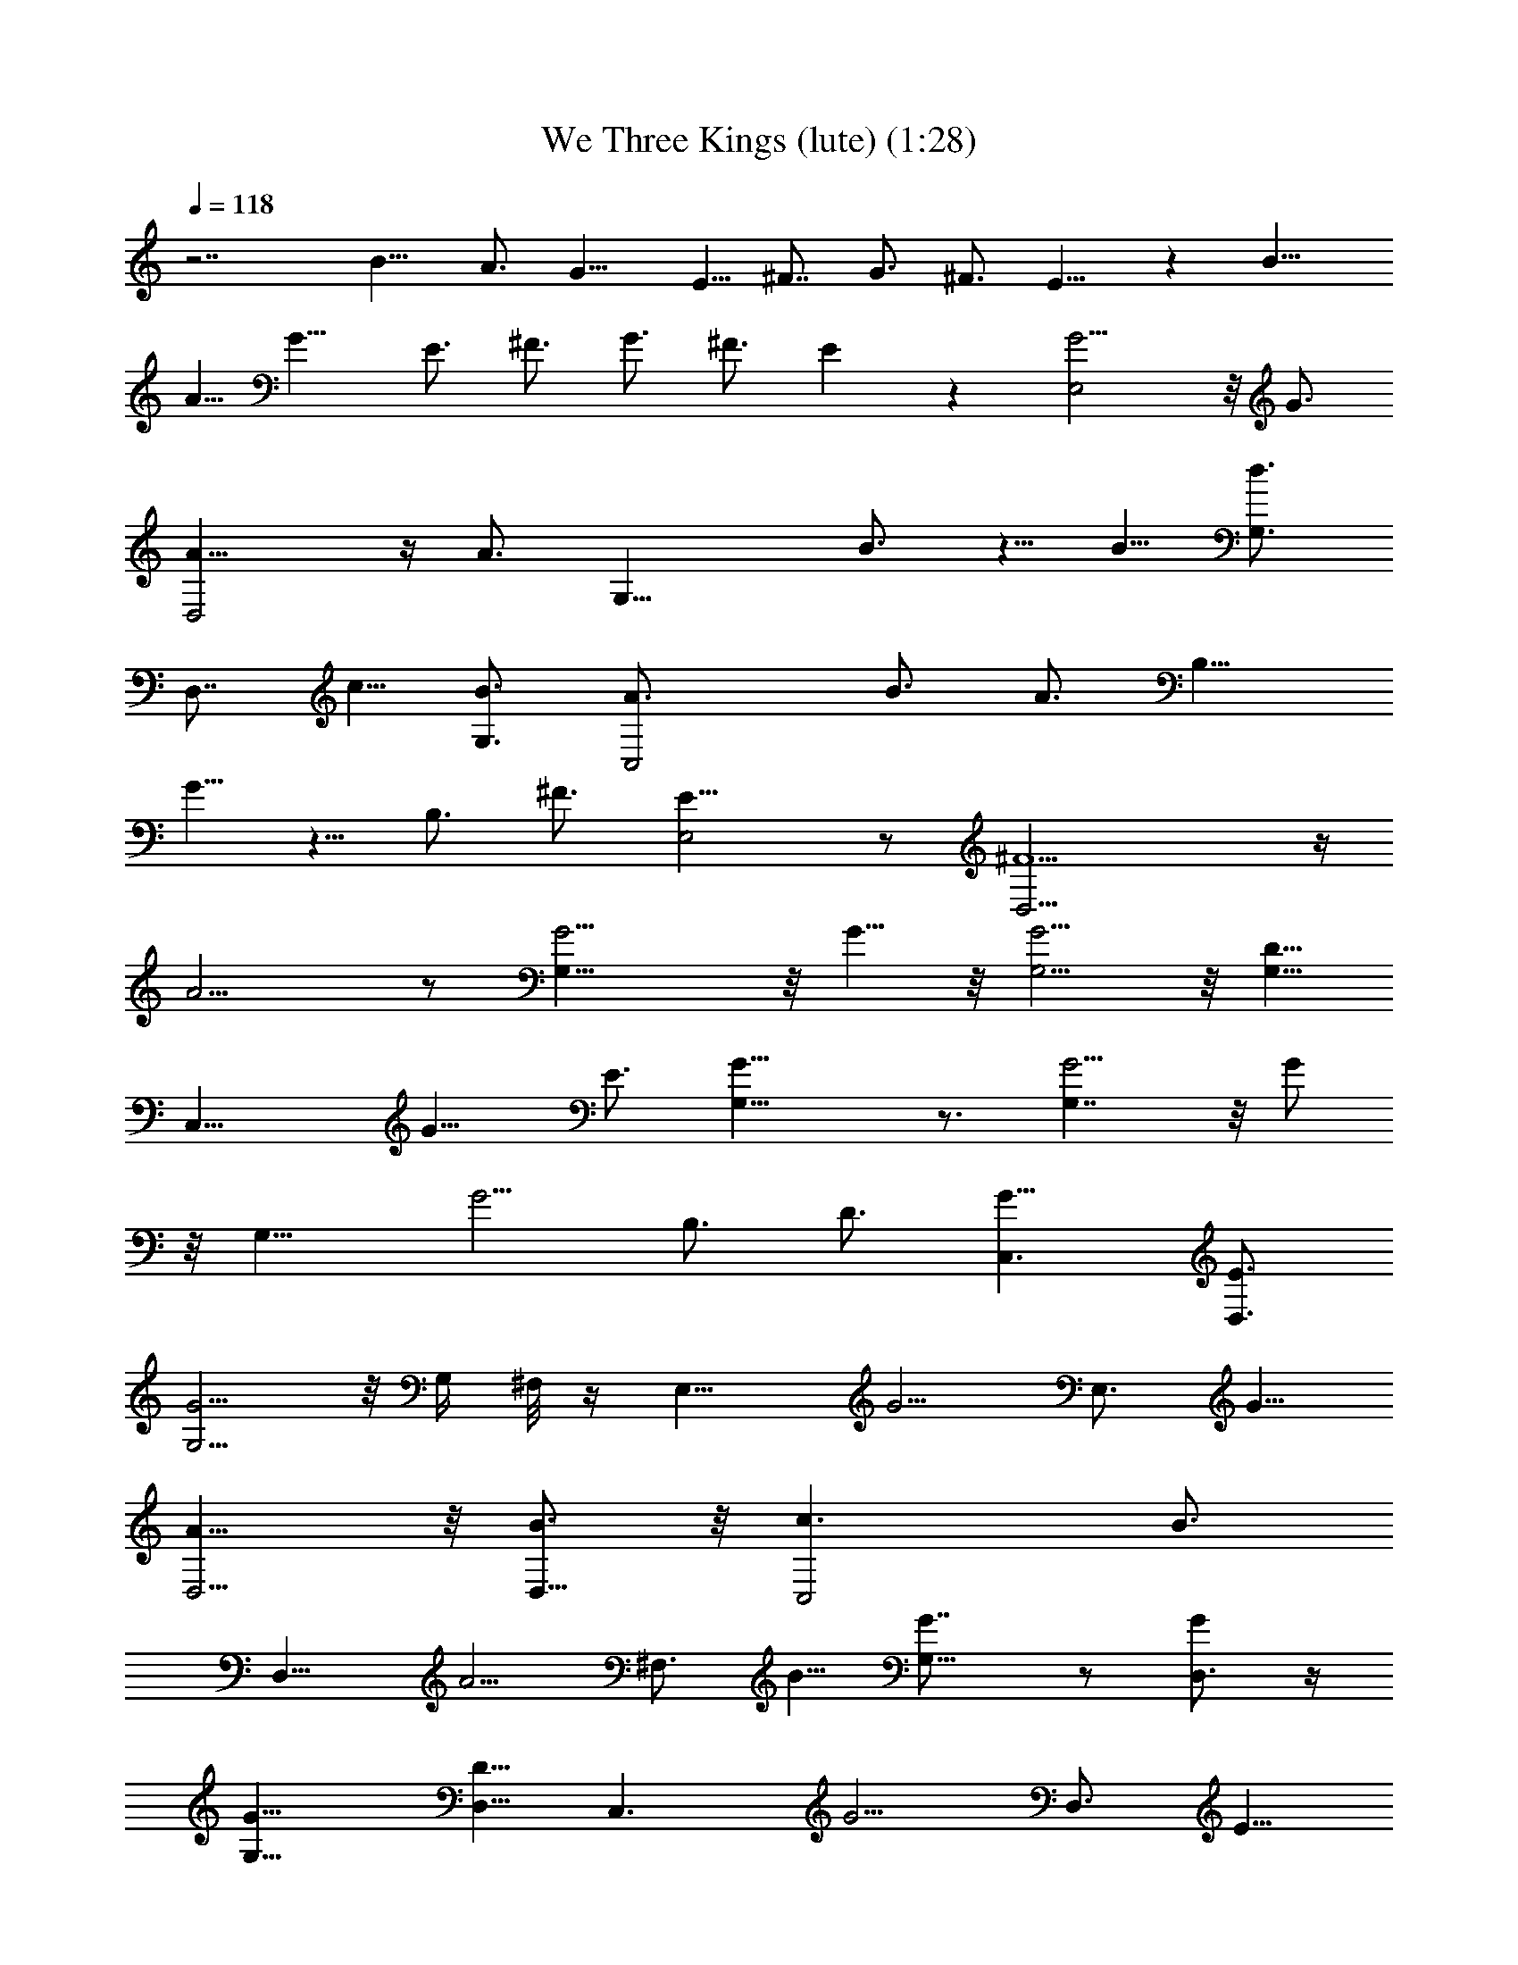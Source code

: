 X:1
T:We Three Kings (lute) (1:28)
Z:Transcribed by Tirithannon - Elendilmir
L:1/4
Q:118
K:C
z7/2 B11/8 A3/4 G11/8 E5/8 [^F7/8z3/4] [G3/4z5/8] ^F3/4 E9/8 z B11/8
A5/8 G11/8 E3/4 [^F3/4z5/8] G3/4 ^F3/4 E z [E,2G5/4] z/8 G3/4
[D,2A9/8] z/4 [A3/4z5/8] [G,17/8z/8] B3/4 z5/8 B5/8 [G,3/4d3/4z5/8]
[D,7/8z/8] c5/8 [G,3/4B3/4] [C,2A3/4z5/8] B3/4 [A3/4z5/8] [B,9/8z/8]
G5/8 z5/8 [B,3/4z/8] [^F3/4z5/8] [E,2E13/8] z/2 [D,19/4^F5/2] z/4
A9/4 z/2 [G,17/8G5/4] z/8 G5/8 z/8 [G,5/4G5/4] z/8 [G,5/8D5/8]
[C,17/8z/8] G11/8 [E3/4z5/8] [G,17/8G11/8] z3/4 [G,7/4G5/4] z/8 G/2
z/8 [G,11/8z/8] G5/4 [B,3/4z/8] [D3/4z5/8] [C,3/2G11/8] [D,3/4E3/4]
[G,5/4G5/4] z/8 G,/4 ^F,/8 z/4 [E,11/8z/8] G5/4 [E,3/4z/8] G5/8
[D,5/4A11/8] z/8 [D,5/8B3/4] z/8 [C,2c3/2z11/8] [B3/4z5/8]
[D,11/8z/8] A5/4 [^F,3/4z/8] B5/8 [G,11/8G7/8] z/2 [D,3/4G/2] z/4
[G,11/8G11/8] [D,5/8D5/8] [C,3/2z/8] G5/4 [D,3/4z/8] E5/8
[G,17/8G9/4] z2 [B13/8z3/2] A5/8 G11/8 E5/8 z/8 [^F3/4z5/8] G3/4
^F5/8 E5/4 z7/8 [B11/8b11/8] [a3/4A5/8] z/8 [G11/8g11/8] [E3/4e5/8]
[^f3/4^F3/4] [G3/4g3/4] [^f5/8^F5/8] [e11/8E3/2] z3/4 [g9/8B] z3/8
[B5/8g5/8] [A9/8a9/8] z3/8 [a5/8A5/8] [b9/8B9/8] z/4 [b5/8B/2] z/4
[d5/8B/2] z/8 [A3/4c'3/4] [G5/8b5/8] [a3/4^F3/4] [b5/8G5/8]
[^F3/4a3/4] [E5/8g5/8] z3/4 [^f3/4B,3/4] [E27/8e33/8] z3/4
[D,4D25/8^f11/8] z3/4 [A9/8a5/4] z7/8 [G,9/8z] D,3/8 G,/4 z/8 D,/4
z/8 G,15/8 z/8 [C,3/2z11/8] D,3/4 G,15/8 z/4 [G,11/8z3/8] [D11/8z3/8]
[G3/4z/4] [D,/4A/4] z/8 [G,/4B/4] z/8 [D,/4d/4] G,/8 [G,2g3/4z/4]
[D9/8z3/8] [G/2z3/8] A/4 z/8 B/8 z/4 d/8 z/8 [C,C3/4e5/8z3/8] G3/8
c/8 z/8 B,/8 [B,/2d/4] G/4 z/8 [A,/8c/4] z/4 [G,B3/4z3/8] [D3/8z/4]
G/4 z/8 [G,/4B3/8] z/8 [^F,5/8g/4] z/8 ^f/4 E,/8 [g3/4E,9/8z/4]
[B,7/8z3/8] ^F/4 z/8 G/4 [E,3/4z/8] [g/2z/4] B,/4 z/8 [D,5/4az3/8]
[A,/2z3/8] D/4 z/8 A/8 z/8 [D,5/8b5/8z3/8] D/4 z/8
[C,9/8C7/4c'5/8z3/8] [c3/8z/4] e/4 z/8 G3/8 [C,5/8b/2] z/8 [D,5/4z/8]
[D9/8az/4] [^F5/8z3/8] G/4 z/8 d/4 [D,3/4z/8] b/4 D/4 z/8 [G,9/8z]
D,3/8 G,/4 z/8 D,/4 z/8 G,15/8 z/8 [C,3/2z11/8] D,3/4 G,15/8 z/4
[G,11/8z3/8] [D11/8z/4] [G7/8z3/8] [D,/4A/4] z/8 [G,/4B/4] [D,3/8z/8]
d/4 [G,17/8z/8] [g3/4z/4] [D9/8z3/8] G3/8 A/4 z/8 B/8 z/8 d/4 z/8
[C,7/8C3/4e5/8z3/8] G3/8 c/8 z/8 B,/8 [B,/2d/4] G/4 z/8 [A,/8c/4] z/4
[G,B5/8z3/8] [D3/8z/4] G/4 z/8 [G,/4B3/8] z/8 [^F,/2g/4] z/8 ^f/8 z/8
E,/8 [g3/4E,9/8z/4] [B,7/8z3/8] ^F/8 z/4 G/4 [E,3/4z/8] [g/2z/4] B,/4
z/8 [D,9/8az3/8] [A,/2z3/8] D/4 A/4 z/8 [D,5/8b/2z3/8] D/4 z/8
[C,9/8C13/8c'5/8z3/8] [c3/8z/4] e/4 z/8 G3/8 [C,5/8b/2] z/8
[D,5/4D5/4az3/8] [^F5/8z3/8] G/4 z/8 d/4 [D,3/4z/8] b/4 D/4 z/8
[G,11/8gz3/8] [D5/4z3/8] [G3/4z/4] B/4 z/8 [G,5/8g3/8] d/8 z/8 G,/8
[G,11/8B5/8g7/8z3/8] [D7/8z/4] [G/2z3/8] [D,/4B/4] z/8 [G,3/8d3/8z/4]
[D,/4z/8] D/8 z/8 [C,11/8C3/2g3/4z3/8] G3/8 z5/8 [B,3/8z/8] [e/2z/4]
A,/4 z/4 [G,21/8g3/4d3/4B3/4G3/4D3/4] 
